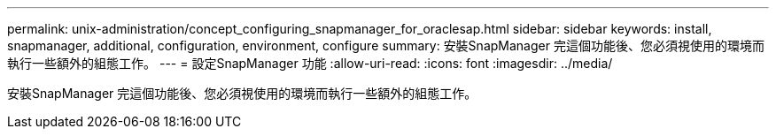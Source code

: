 ---
permalink: unix-administration/concept_configuring_snapmanager_for_oraclesap.html 
sidebar: sidebar 
keywords: install, snapmanager, additional, configuration, environment, configure 
summary: 安裝SnapManager 完這個功能後、您必須視使用的環境而執行一些額外的組態工作。 
---
= 設定SnapManager 功能
:allow-uri-read: 
:icons: font
:imagesdir: ../media/


[role="lead"]
安裝SnapManager 完這個功能後、您必須視使用的環境而執行一些額外的組態工作。
